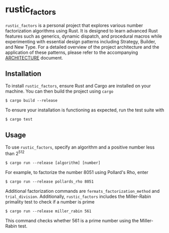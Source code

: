 * rustic_factors
=rustic_factors= is a personal project that explores various number factorization algorithms using Rust. It is designed to learn advanced Rust features such as generics, dynamic dispatch, and procedural macros while experimenting with essential design patterns including Strategy, Builder, and New Type. For a detailed overview of the project architecture and the application of these patterns, please refer to the accompanying [[https://github.com/hesampakdaman/rustic_factors/blob/main/docs/architecture.org][ARCHITECTURE]] document.

** Installation
To install =rustic_factors=, ensure Rust and Cargo are installed on your machine. You can then build the project using =cargo=

#+BEGIN_SRC shell
$ cargo build --release
#+END_SRC

To ensure your installation is functioning as expected, run the test suite with

#+BEGIN_SRC shell
$ cargo test
#+END_SRC

** Usage
To use =rustic_factors=, specify an algorithm and a positive number less than 2^{512}

#+BEGIN_SRC shell
$ cargo run --release [algorithm] [number]
#+END_SRC

For example, to factorize the number $8051$ using Pollard's Rho, enter

#+BEGIN_SRC shell
$ cargo run --release pollards_rho 8051
#+END_SRC

Additional factorization commands are =fermats_factorization_method= and =trial_division=. Additionally, =rustic_factors= includes the Miller-Rabin primality test to check if a number is prime

#+BEGIN_SRC shell
$ cargo run --release miller_rabin 561
#+END_SRC

This command checks whether $561$ is a prime number using the Miller-Rabin test.
